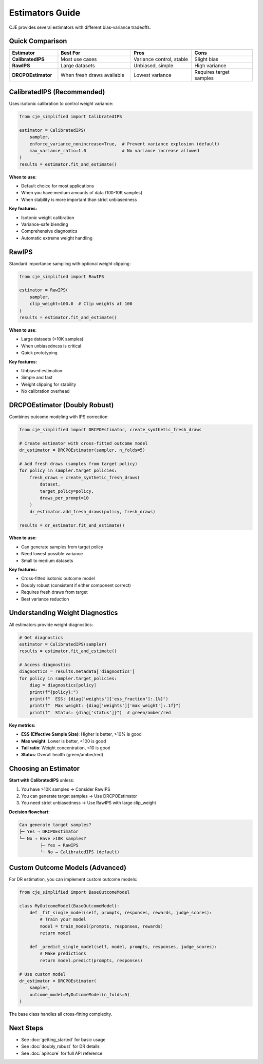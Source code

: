 Estimators Guide
================

CJE provides several estimators with different bias-variance tradeoffs.

Quick Comparison
----------------

.. list-table::
   :header-rows: 1
   :widths: 20 30 25 25

   * - Estimator
     - Best For
     - Pros
     - Cons
   * - **CalibratedIPS**
     - Most use cases
     - Variance control, stable
     - Slight bias
   * - **RawIPS**
     - Large datasets
     - Unbiased, simple
     - High variance
   * - **DRCPOEstimator**
     - When fresh draws available
     - Lowest variance
     - Requires target samples

CalibratedIPS (Recommended)
----------------------------

Uses isotonic calibration to control weight variance:

.. code-block:: python

   from cje_simplified import CalibratedIPS
   
   estimator = CalibratedIPS(
       sampler,
       enforce_variance_nonincrease=True,  # Prevent variance explosion (default)
       max_variance_ratio=1.0              # No variance increase allowed
   )
   results = estimator.fit_and_estimate()

**When to use:**

- Default choice for most applications
- When you have medium amounts of data (100-10K samples)
- When stability is more important than strict unbiasedness

**Key features:**

- Isotonic weight calibration
- Variance-safe blending
- Comprehensive diagnostics
- Automatic extreme weight handling

RawIPS
------

Standard importance sampling with optional weight clipping:

.. code-block:: python

   from cje_simplified import RawIPS
   
   estimator = RawIPS(
       sampler,
       clip_weight=100.0  # Clip weights at 100
   )
   results = estimator.fit_and_estimate()

**When to use:**

- Large datasets (>10K samples)  
- When unbiasedness is critical
- Quick prototyping

**Key features:**

- Unbiased estimation
- Simple and fast
- Weight clipping for stability
- No calibration overhead

DRCPOEstimator (Doubly Robust)
-------------------------------

Combines outcome modeling with IPS correction:

.. code-block:: python

   from cje_simplified import DRCPOEstimator, create_synthetic_fresh_draws
   
   # Create estimator with cross-fitted outcome model
   dr_estimator = DRCPOEstimator(sampler, n_folds=5)
   
   # Add fresh draws (samples from target policy)
   for policy in sampler.target_policies:
       fresh_draws = create_synthetic_fresh_draws(
           dataset, 
           target_policy=policy,
           draws_per_prompt=10
       )
       dr_estimator.add_fresh_draws(policy, fresh_draws)
   
   results = dr_estimator.fit_and_estimate()

**When to use:**

- Can generate samples from target policy
- Need lowest possible variance
- Small to medium datasets

**Key features:**

- Cross-fitted isotonic outcome model
- Doubly robust (consistent if either component correct)
- Requires fresh draws from target
- Best variance reduction

Understanding Weight Diagnostics
---------------------------------

All estimators provide weight diagnostics:

.. code-block:: python

   # Get diagnostics
   estimator = CalibratedIPS(sampler)
   results = estimator.fit_and_estimate()
   
   # Access diagnostics
   diagnostics = results.metadata['diagnostics']
   for policy in sampler.target_policies:
       diag = diagnostics[policy]
       print(f"{policy}:")
       print(f"  ESS: {diag['weights']['ess_fraction']:.1%}")
       print(f"  Max weight: {diag['weights']['max_weight']:.1f}")
       print(f"  Status: {diag['status']}")  # green/amber/red

**Key metrics:**

- **ESS (Effective Sample Size)**: Higher is better, >10% is good
- **Max weight**: Lower is better, <100 is good  
- **Tail ratio**: Weight concentration, <10 is good
- **Status**: Overall health (green/amber/red)

Choosing an Estimator
---------------------

**Start with CalibratedIPS** unless:

1. You have >10K samples → Consider RawIPS
2. You can generate target samples → Use DRCPOEstimator
3. You need strict unbiasedness → Use RawIPS with large clip_weight

**Decision flowchart:**

.. code-block:: text

   Can generate target samples?
   ├─ Yes → DRCPOEstimator
   └─ No → Have >10K samples?
           ├─ Yes → RawIPS
           └─ No → CalibratedIPS (default)

Custom Outcome Models (Advanced)
---------------------------------

For DR estimation, you can implement custom outcome models:

.. code-block:: python

   from cje_simplified import BaseOutcomeModel
   
   class MyOutcomeModel(BaseOutcomeModel):
       def _fit_single_model(self, prompts, responses, rewards, judge_scores):
           # Train your model
           model = train_model(prompts, responses, rewards)
           return model
       
       def _predict_single_model(self, model, prompts, responses, judge_scores):
           # Make predictions
           return model.predict(prompts, responses)
   
   # Use custom model
   dr_estimator = DRCPOEstimator(
       sampler,
       outcome_model=MyOutcomeModel(n_folds=5)
   )

The base class handles all cross-fitting complexity.

Next Steps
----------

- See :doc:`getting_started` for basic usage
- See :doc:`doubly_robust` for DR details
- See :doc:`api/core` for full API reference